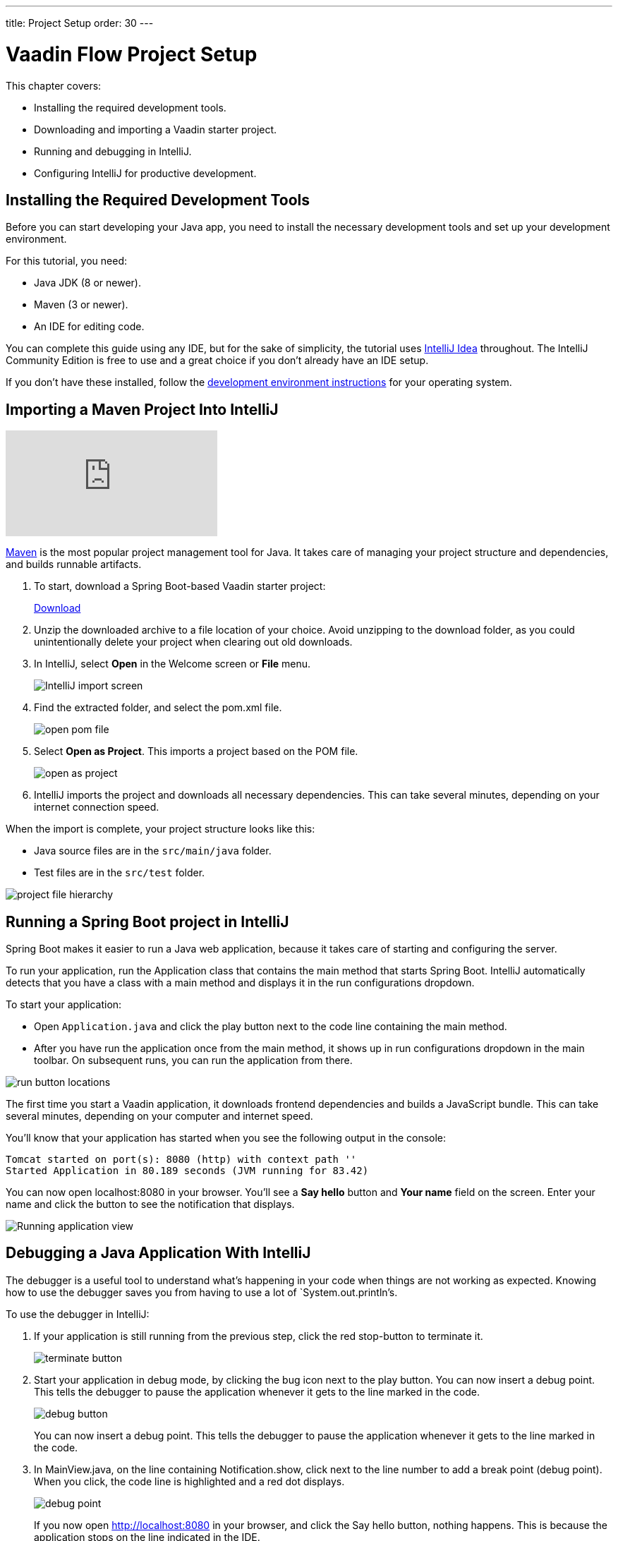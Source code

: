 ---
title: Project Setup
order: 30
---

= Vaadin Flow Project Setup

This chapter covers:

* Installing the required development tools.
* Downloading and importing a Vaadin starter project.
* Running and debugging in IntelliJ.
* Configuring IntelliJ for productive development.

== Installing the Required Development Tools

Before you can start developing your Java app, you need to install the necessary development tools and set up your development environment. 

For this tutorial, you need:

* Java JDK (8 or newer).
* Maven (3 or newer). 
* An IDE for editing code.

You can complete this guide using any IDE, but for the sake of simplicity, the tutorial uses https://www.jetbrains.com/idea/[IntelliJ Idea] throughout. 
The IntelliJ Community Edition is free to use and a great choice if you don't already have an IDE setup. 

If you don't have these installed, follow the <<{articles}/guide/install#,development environment instructions>> for your operating system. 


== Importing a Maven Project Into IntelliJ

video::pMWw_HktG3M[youtube]

https://maven.apache.org/[Maven] is the most popular project management tool for Java. 
It takes care of managing your project structure and dependencies, and builds runnable artifacts. 

. To start, download a Spring Boot-based Vaadin starter project:
+ 
++++
<a href="https://vaadin.com/vaadincom/start-service/lts/project-base?appName=Vaadin%20CRM&groupId=com.vaadin.tutorial.crm&techStack=spring" class="button button--bordered quickstart-download-project"
 onClick="function test(){ _hsq && _hsq.push(['trackEvent', { id: '000007517662', value: null }]); } test(); return true;">Download</a>
++++

. Unzip the downloaded archive to a file location of your choice. 
Avoid unzipping to the download folder, as you could unintentionally delete your project when clearing out old downloads.

. In IntelliJ, select *Open* in the Welcome screen or *File* menu.
+
image::images/setup/intellij-import.png[IntelliJ import screen]

. Find the extracted folder, and select the pom.xml file.
+
image::images/setup/open-pom.png[open pom file]

. Select *Open as Project*.
This imports a project based on the POM file.
+
image::images/setup/open-as-project.png[open as project]

. IntelliJ imports the project and downloads all necessary dependencies. 
This can take several minutes, depending on your internet connection speed.


When the import is complete, your project structure looks like this:

* Java source files are in the `src/main/java` folder. 
* Test files are in the `src/test` folder.

image::images/setup/project-structure.png[project file hierarchy]



== Running a Spring Boot project in IntelliJ

Spring Boot makes it easier to run a Java web application, because it takes care of starting and configuring the server. 

To run your application, run the Application class that contains the main method that starts Spring Boot. IntelliJ automatically detects that you have a class with a main method and displays it in the run configurations dropdown. 

To start your application:

* Open `Application.java` and click the play button next to the code line containing the main method.
* After you have run the application once from the main method, it shows up in run configurations dropdown in the main toolbar. On subsequent runs, you can run the application from there.

image::images/setup/run-app.png[run button locations]

The first time you start a Vaadin application, it downloads frontend dependencies and builds a JavaScript bundle. 
This can take several minutes, depending on your computer and internet speed.

You’ll know that your application has started when you see the following output in the console:

----
Tomcat started on port(s): 8080 (http) with context path ''
Started Application in 80.189 seconds (JVM running for 83.42)
----

You can now open localhost:8080 in your browser. 
You’ll see a *Say hello* button and *Your name* field on the screen. 
Enter your name and click the button to see the notification that displays. 

image::images/setup/running-app.png[Running application view]

== Debugging a Java Application With IntelliJ

The debugger is a useful tool to understand what's happening in your code when things are not working as expected. Knowing how to use the debugger saves you from having to use a lot of `System.out.println`'s.

To use the debugger in IntelliJ:

. If your application is still running from the previous step, click the red stop-button to terminate it.
+
image::images/setup/terminate.png[terminate button]

. Start your application in debug mode, by clicking the bug icon next to the play button.
You can now insert a debug point. 
This tells the debugger to pause the application whenever it gets to the line marked in the code.
+
image::images/setup/debug-icon.png[debug button]
+
You can now insert a debug point. 
This tells the debugger to pause the application whenever it gets to the line marked in the code. 

. In MainView.java, on the line containing Notification.show, click next to the line number to add a break point (debug point). 
When you click, the code line is highlighted and a red dot displays. 
+
image::images/setup/breakpoint.png[debug point]
+
If you now open http://localhost:8080 in your browser, and click the Say hello button, nothing happens. This is because the application stops on the line indicated in the IDE. 

. In IntelliJ, have a look at the highlighted code line and the debug panel in the lower part of the screen.
+
image::images/setup/debugger.png[debug view]
+
In the debug panel, you can see values for all variables. 
The step controls allow you to run the application one step at a time, to better understand what's happening. 
The most important controls are:

* *Step over*: continue to the next line in the same file.
+
image::images/setup/step-over.png[step over icon]

* *Step into*: drill into a method call (for instance, if you wanted to see what's going on inside service.greet()).
+
image::images/setup/step-into.png[step into icon]
* *Step out*: go back to the line of code that called the method you're currently in.
+
image::images/setup/step-out.png[step out icon]
+
Play around with the debugger to familiarize yourself with it. If you want to learn more, JetBrains has an https://www.jetbrains.com/help/idea/debugging-code.html[excellent resource on using the debugger]. 

. Click  Resume Program when you are done. 
+
image::images/setup/resume-icon.png[resume program icon]
+
Your code will now resume and you should see the notification in your browser.


== Enabling Auto Import 

You can configure IntelliJ to automatically resolve imports for Java classes. 
This makes it easier to copy code from this tutorial into your IDE. 

To enable auto import in IntelliJ:

. Open the *Preferences/Settings* window and navigate to *Editor > General > Auto Import*. 
. Enable the following two options:

* *Add unambiguous imports on the fly*.
* *Optimize imports on the fly*.
+
image::images/setup/auto-import.png[automatic import settings]
+
Vaadin shares many class names (like Button) with Swing, AWT, and JavaFX. 

. If you don't use Swing, AWT, or JavaFX in other projects, add the following packages to the *Exclude from import and completion* list to help IntelliJ select the correct classes automatically.

* `com.sun`
* `java.awt`
* `javafx.scene`
* `javax.swing`
* `jdk.internal`
* `sun.plugin`

Now that you have a working development environment, you are ready to start building a web application.
